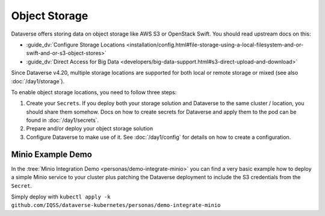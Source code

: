 ==============
Object Storage
==============

Dataverse offers storing data on object storage like AWS S3 or OpenStack Swift.
You should read upstream docs on this:

- :guide_dv:`Configure Storage Locations <installation/config.html#file-storage-using-a-local-filesystem-and-or-swift-and-or-s3-object-stores>`
- :guide_dv:`Direct Access for Big Data <developers/big-data-support.html#s3-direct-upload-and-download>`

Since Dataverse v4.20, multiple storage locations are supported for both local
or remote storage or mixed (see also :doc:`/day1/storage`).

To enable object storage locations, you need to follow three steps:

1. Create your ``Secrets``. If you deploy both your storage solution and
   Dataverse to the same cluster / location, you should share them somehow.
   Docs on how to create secrets for Dataverse and apply them to the pod
   can be found in :doc:`/day1/secrets`.
2. Prepare and/or deploy your object storage solution
3. Configure Dataverse to make use of it. See :doc:`/day1/config` for details
   on how to create a configuration.


Minio Example Demo
------------------
In the :tree:`Minio Integration Demo <personas/demo-integrate-minio>` you can
find a very basic example how to deploy a simple Minio service to your cluster
plus patching the Dataverse deployment to include the S3 credentials from
the ``Secret``.

Simply deploy with ``kubectl apply -k github.com/IQSS/dataverse-kubernetes/personas/demo-integrate-minio``
